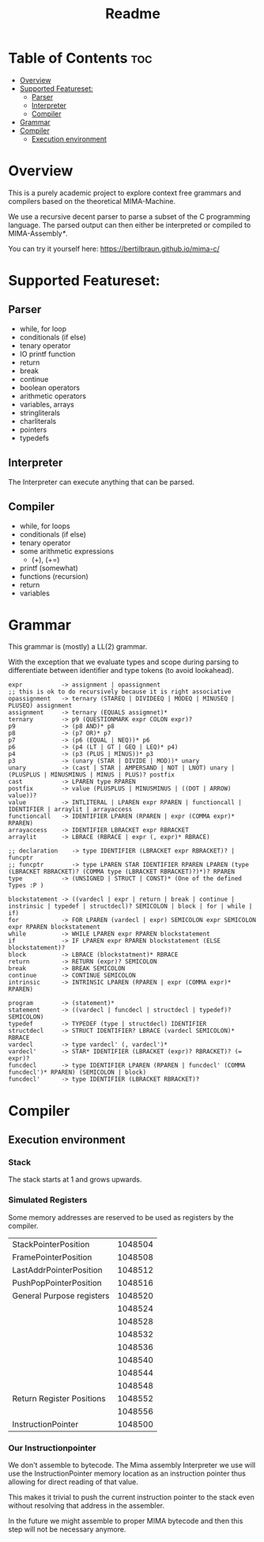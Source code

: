 #+TITLE: Readme

* Table of Contents :toc:
- [[#overview][Overview]]
- [[#supported-featureset][Supported Featureset:]]
  - [[#parser][Parser]]
  - [[#interpreter][Interpreter]]
  - [[#compiler][Compiler]]
- [[#grammar][Grammar]]
- [[#compiler-1][Compiler]]
  - [[#execution-environment][Execution environment]]

* Overview

This is a purely academic project to explore context free grammars and compilers based on the theoretical MIMA-Machine.

We use a recursive decent parser to parse a subset of the C programming language.
The parsed output can then either be interpreted or compiled to MIMA-Assembly[[Our Instructionpointer][*]].

You can try it yourself here: [[https://bertilbraun.github.io/mima-c/]]

* Supported Featureset:
** Parser
- while, for loop
- conditionals (if else)
- tenary operator
- IO printf function
- return
- break
- continue
- boolean operators
- arithmetic operators
- variables, arrays
- stringliterals
- charliterals
- pointers
- typedefs

** Interpreter
The Interpreter can execute anything that can be parsed.

** Compiler
- while, for loops
- conditionals (if else)
- tenary operator
- some arithmetic expressions
  - (+), (+=)
- printf (somewhat)
- functions (recursion)
- return
- variables

* Grammar
This grammar is (mostly) a LL(2) grammar.

With the exception that we evaluate types and scope during parsing to differentiate between identifier and type tokens (to avoid lookahead).

#+begin_src
expr           -> assignment | opassignment
;; this is ok to do recursively because it is right associative
opassignment   -> ternary (STAREQ | DIVIDEEQ | MODEQ | MINUSEQ | PLUSEQ) assignment
assignment     -> ternary (EQUALS assigmnet)*
ternary        -> p9 (QUESTIONMARK expr COLON expr)?
p9             -> (p8 AND)* p8
p8             -> (p7 OR)* p7
p7             -> (p6 (EQUAL | NEQ))* p6
p6             -> (p4 (LT | GT | GEQ | LEQ)* p4)
p4             -> (p3 (PLUS | MINUS))* p3
p3             -> (unary (STAR | DIVIDE | MOD))* unary
unary          -> (cast | STAR | AMPERSAND | NOT | LNOT) unary | (PLUSPLUS | MINUSMINUS | MINUS | PLUS)? postfix
cast           -> LPAREN type RPAREN
postfix        -> value (PLUSPLUS | MINUSMINUS | ((DOT | ARROW) value))?
value          -> INTLITERAL | LPAREN expr RPAREN | functioncall | IDENTIFIER | arraylit | arrayaccess
functioncall   -> IDENTIFIER LPAREN (RPAREN | expr (COMMA expr)* RPAREN)
arrayaccess    -> IDENTIFIER LBRACKET expr RBRACKET
arraylit       -> LBRACE (RBRACE | expr (, expr)* RBRACE)
#+end_src

#+begin_src
;; declaration    -> type IDENTIFIER (LBRACKET expr RBRACKET)? | funcptr
;; funcptr        -> type LPAREN STAR IDENTIFIER RPAREN LPAREN (type (LBRACKET RBRACKET)? (COMMA type (LBRACKET RBRACKET)?)*)? RPAREN
type           -> (UNSIGNED | STRUCT | CONST)* (One of the defined Types :P )
#+end_src

#+begin_src
blockstatement -> ((vardecl | expr | return | break | continue | instrinsic | typedef | structdecl)? SEMICOLON | block | for | while | if)
for            -> FOR LPAREN (vardecl | expr) SEMICOLON expr SEMICOLON expr RPAREN blockstatement
while          -> WHILE LPAREN expr RPAREN blockstatement
if             -> IF LPAREN expr RPAREN blockstatement (ELSE blockstatement)?
block          -> LBRACE (blockstatment)* RBRACE
return         -> RETURN (expr)? SEMICOLON
break          -> BREAK SEMICOLON
continue       -> CONTINUE SEMICOLON
intrinsic      -> INTRINSIC LPAREN (RPAREN | expr (COMMA expr)* RPAREN)
#+end_src

#+begin_src
program        -> (statement)*
statement      -> ((vardecl | funcdecl | structdecl | typedef)? SEMICOLON)
typedef        -> TYPEDEF (type | structdecl) IDENTIFIER
structdecl     -> STRUCT IDENTIFIER? LBRACE (vardecl SEMICOLON)* RBRACE
vardecl        -> type vardecl' (, vardecl')*
vardecl'       -> STAR* IDENTIFIER (LBRACKET (expr)? RBRACKET)? (= expr)?
funcdecl       -> type IDENTIFIER LPAREN (RPAREN | funcdecl' (COMMA funcdecl')* RPAREN) (SEMICOLON | block)
funcdecl'      -> type IDENTIFIER (LBRACKET RBRACKET)?
#+end_src

* Compiler
** Execution environment
*** Stack
The stack starts at 1 and grows upwards.
*** Simulated Registers
Some memory addresses are reserved to be used as registers by the compiler.

|---------------------------+---------|
| StackPointerPosition      | 1048504 |
| FramePointerPosition      | 1048508 |
| LastAddrPointerPosition   | 1048512 |
| PushPopPointerPosition    | 1048516 |
|---------------------------+---------|
| General Purpose registers | 1048520 |
|                           | 1048524 |
|                           | 1048528 |
|                           | 1048532 |
|                           | 1048536 |
|                           | 1048540 |
|                           | 1048544 |
|                           | 1048548 |
|---------------------------+---------|
| Return Register Positions | 1048552 |
|                           | 1048556 |
|---------------------------+---------|
| InstructionPointer        | 1048500 |
|---------------------------+---------|

*** Our Instructionpointer
We don't assemble to bytecode.
The Mima assembly Interpreter we use will use the InstructionPointer memory location as an instruction pointer thus allowing for direct reading of that value.

This makes it trivial to push the current instruction pointer to the stack even without resolving that address in the assembler.

In the future we might assemble to proper MIMA bytecode and then this step will not be necessary anymore.
